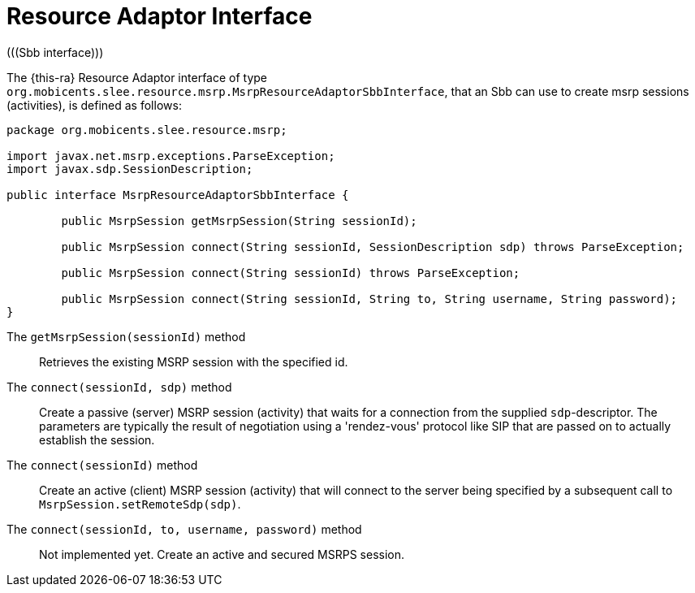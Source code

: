 [[_ratype_ra_interface]]
= Resource Adaptor Interface
(((Sbb interface)))


The {this-ra}
Resource Adaptor interface of type ``org.mobicents.slee.resource.msrp.MsrpResourceAdaptorSbbInterface``, that an Sbb can use to create msrp sessions (activities), is defined as follows:

[source,java]
----

		
package org.mobicents.slee.resource.msrp;

import javax.net.msrp.exceptions.ParseException;
import javax.sdp.SessionDescription;

public interface MsrpResourceAdaptorSbbInterface {

	public MsrpSession getMsrpSession(String sessionId);

	public MsrpSession connect(String sessionId, SessionDescription sdp) throws ParseException;

	public MsrpSession connect(String sessionId) throws ParseException;

	public MsrpSession connect(String sessionId, String to, String username, String password);
}
----

The `getMsrpSession(sessionId)` method:::
Retrieves the existing MSRP session with the specified id.

The `connect(sessionId, sdp)` method:::
Create a passive (server) MSRP session (activity) that waits for a connection from the supplied ``sdp``-descriptor.
The parameters are typically the result of negotiation using a 'rendez-vous' protocol like SIP that are passed on to actually establish the session.

The `connect(sessionId)` method:::
Create an active (client) MSRP session (activity) that will connect to the server being specified by a subsequent call to ``MsrpSession.setRemoteSdp(sdp)``.

The `connect(sessionId, to, username, password)` method:::
Not implemented yet.
Create an active and secured MSRPS session.

ifdef::backend-docbook[]
[index]
== Index
// Generated automatically by the DocBook toolchain.
endif::backend-docbook[]